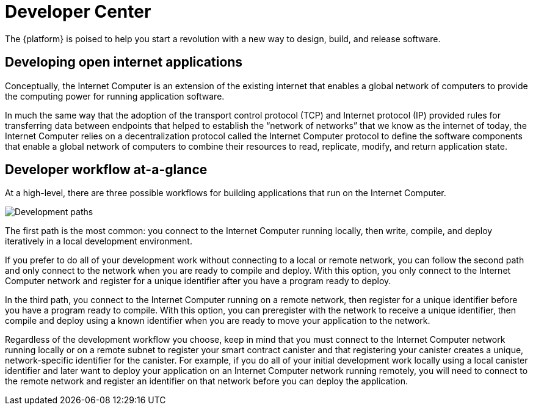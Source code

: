:title:  Canister SDK - Developer Tools
= Developer Center
:proglang: Motoko
:IC: Internet Computer
:company-id: DFINITY
:page-layout: home
ifdef::env-github,env-browser[:outfilesuffix:.adoc]

The {platform} is poised to help you start a revolution with a new way to design, build, and release software.

== Developing open internet applications

Conceptually, the Internet Computer is an extension of the existing internet that enables a global network of computers to provide the computing power for running application software.

In much the same way that the adoption of the transport control protocol (TCP) and Internet protocol (IP) provided rules for transferring data between endpoints that helped to establish the “network of networks” that we know as the internet of today, the {IC} relies on a decentralization protocol called the {IC} protocol to define the software components that enable a global network of computers to combine their resources to read, replicate, modify, and return application state.

== Developer workflow at-a-glance

At a high-level, there are three possible workflows for building applications that run on the {IC}.

image:local-remote-path-workflow.svg[Development paths]

The first path is the most common: you connect to the Internet Computer running locally, then write, compile, and deploy iteratively in a local development environment. 

If you prefer to do all of your development work without connecting to a local or remote network, you can follow the second path and only connect to the network when you are ready to compile and deploy.
With this option, you only connect to the Internet Computer network and register for a unique identifier after you have a program ready to deploy.

In the third path, you connect to the Internet Computer running on a remote network, then register for a unique identifier before you have a program ready to compile. 
With this option, you can preregister with the network to receive a unique identifier, then compile and deploy using a known identifier when you are ready to move your application to the network.

Regardless of the development workflow you choose, keep in mind that you must connect to the {IC} network running locally or on a remote subnet to register your smart contract canister and that registering your canister creates a unique, network-specific identifier for the canister.
For example, if you do all of your initial development work locally using a local canister identifier and later want to deploy your application on an {IC} network running remotely, you will need to connect to the remote network and register an identifier on that network before you can deploy the application.